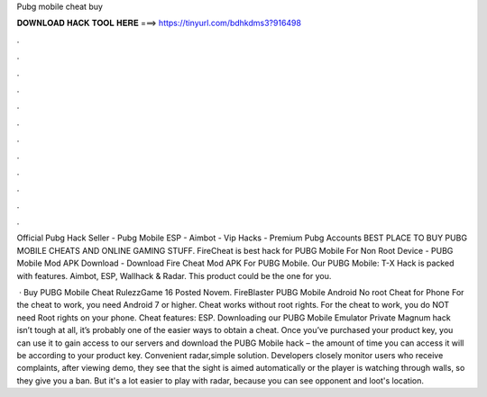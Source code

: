 Pubg mobile cheat buy



𝐃𝐎𝐖𝐍𝐋𝐎𝐀𝐃 𝐇𝐀𝐂𝐊 𝐓𝐎𝐎𝐋 𝐇𝐄𝐑𝐄 ===> https://tinyurl.com/bdhkdms3?916498



.



.



.



.



.



.



.



.



.



.



.



.

Official Pubg Hack Seller - Pubg Mobile ESP - Aimbot - Vip Hacks - Premium Pubg Accounts BEST PLACE TO BUY PUBG MOBILE CHEATS AND ONLINE GAMING STUFF. FireCheat is best hack for PUBG Mobile For Non Root Device - PUBG Mobile Mod APK Download - Download Fire Cheat Mod APK For PUBG Mobile. Our PUBG Mobile: T-X Hack is packed with features. Aimbot, ESP, Wallhack & Radar. This product could be the one for you.

 · Buy PUBG Mobile Cheat RulezzGame 16 Posted Novem. FireBlaster PUBG Mobile Android No root Cheat for Phone For the cheat to work, you need Android 7 or higher. Cheat works without root rights. For the cheat to work, you do NOT need Root rights on your phone. Cheat features: ESP. Downloading our PUBG Mobile Emulator Private Magnum hack isn’t tough at all, it’s probably one of the easier ways to obtain a cheat. Once you’ve purchased your product key, you can use it to gain access to our servers and download the PUBG Mobile hack – the amount of time you can access it will be according to your product key. Convenient radar,simple solution. Developers closely monitor users who receive complaints, after viewing demo, they see that the sight is aimed automatically or the player is watching through walls, so they give you a ban. But it's a lot easier to play with radar, because you can see opponent and loot's location.

